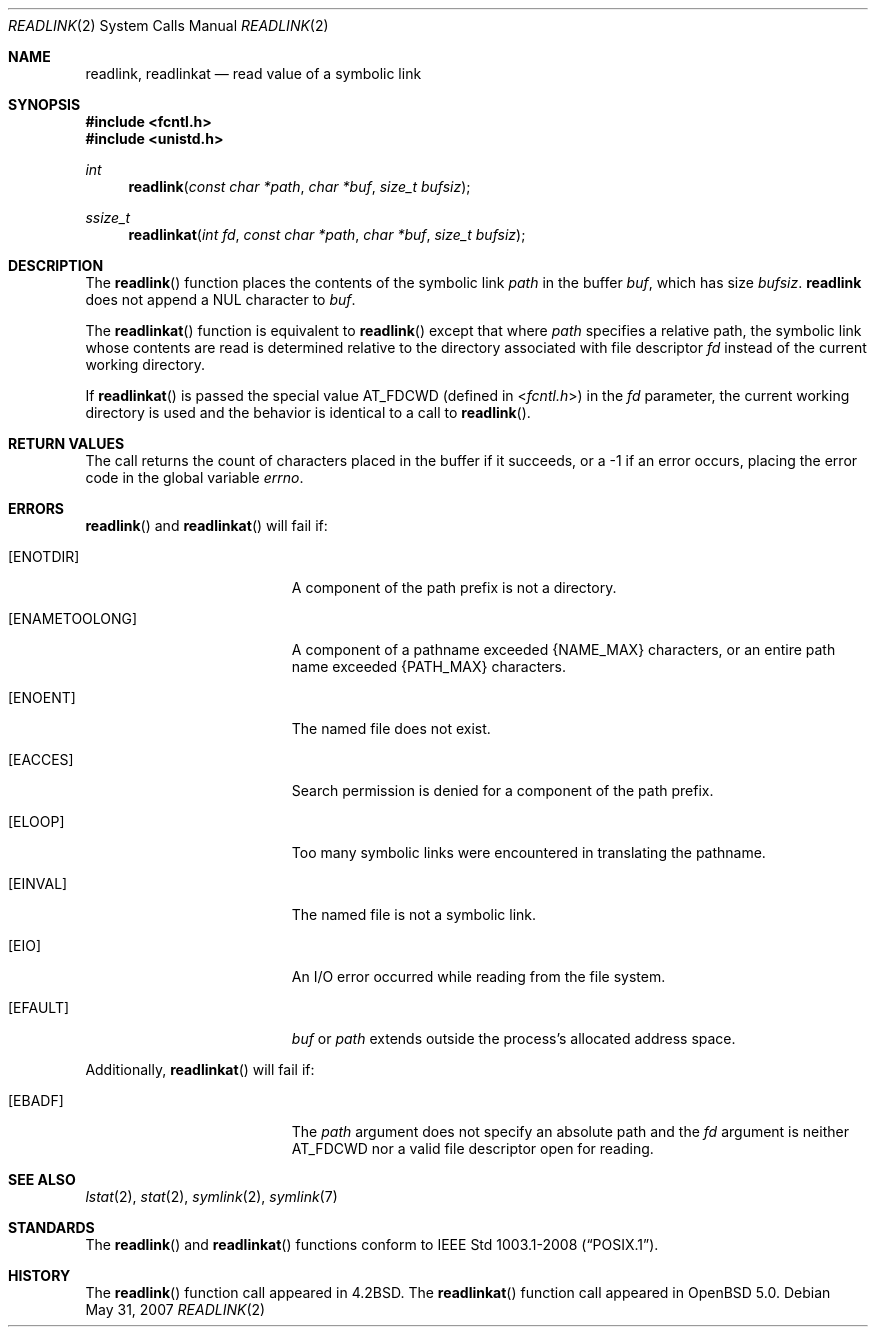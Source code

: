 .\"	$OpenBSD: src/lib/libc/sys/readlink.2,v 1.13 2011/07/18 23:04:40 matthew Exp $
.\"	$NetBSD: readlink.2,v 1.7 1995/02/27 12:35:54 cgd Exp $
.\"
.\" Copyright (c) 1983, 1991, 1993
.\"	The Regents of the University of California.  All rights reserved.
.\"
.\" Redistribution and use in source and binary forms, with or without
.\" modification, are permitted provided that the following conditions
.\" are met:
.\" 1. Redistributions of source code must retain the above copyright
.\"    notice, this list of conditions and the following disclaimer.
.\" 2. Redistributions in binary form must reproduce the above copyright
.\"    notice, this list of conditions and the following disclaimer in the
.\"    documentation and/or other materials provided with the distribution.
.\" 3. Neither the name of the University nor the names of its contributors
.\"    may be used to endorse or promote products derived from this software
.\"    without specific prior written permission.
.\"
.\" THIS SOFTWARE IS PROVIDED BY THE REGENTS AND CONTRIBUTORS ``AS IS'' AND
.\" ANY EXPRESS OR IMPLIED WARRANTIES, INCLUDING, BUT NOT LIMITED TO, THE
.\" IMPLIED WARRANTIES OF MERCHANTABILITY AND FITNESS FOR A PARTICULAR PURPOSE
.\" ARE DISCLAIMED.  IN NO EVENT SHALL THE REGENTS OR CONTRIBUTORS BE LIABLE
.\" FOR ANY DIRECT, INDIRECT, INCIDENTAL, SPECIAL, EXEMPLARY, OR CONSEQUENTIAL
.\" DAMAGES (INCLUDING, BUT NOT LIMITED TO, PROCUREMENT OF SUBSTITUTE GOODS
.\" OR SERVICES; LOSS OF USE, DATA, OR PROFITS; OR BUSINESS INTERRUPTION)
.\" HOWEVER CAUSED AND ON ANY THEORY OF LIABILITY, WHETHER IN CONTRACT, STRICT
.\" LIABILITY, OR TORT (INCLUDING NEGLIGENCE OR OTHERWISE) ARISING IN ANY WAY
.\" OUT OF THE USE OF THIS SOFTWARE, EVEN IF ADVISED OF THE POSSIBILITY OF
.\" SUCH DAMAGE.
.\"
.\"     @(#)readlink.2	8.1 (Berkeley) 6/4/93
.\"
.Dd $Mdocdate: May 31 2007 $
.Dt READLINK 2
.Os
.Sh NAME
.Nm readlink ,
.Nm readlinkat
.Nd read value of a symbolic link
.Sh SYNOPSIS
.Fd #include <fcntl.h>
.Fd #include <unistd.h>
.Ft int
.Fn readlink "const char *path" "char *buf" "size_t bufsiz"
.Ft ssize_t
.Fn readlinkat "int fd" "const char *path" "char *buf" "size_t bufsiz"
.Sh DESCRIPTION
The
.Fn readlink
function places the contents of the symbolic link
.Fa path
in the buffer
.Fa buf ,
which has size
.Fa bufsiz .
.Nm readlink
does not append a
.Dv NUL
character to
.Fa buf .
.Pp
The
.Fn readlinkat
function is equivalent to
.Fn readlink
except that where
.Fa path
specifies a relative path,
the symbolic link whose contents are read is determined relative to
the directory associated with file descriptor
.Fa fd
instead of the current working directory.
.Pp
If
.Fn readlinkat
is passed the special value
.Dv AT_FDCWD
(defined in
.In fcntl.h )
in the
.Fa fd
parameter, the current working directory is used
and the behavior is identical to a call to
.Fn readlink .
.Sh RETURN VALUES
The call returns the count of characters placed in the buffer
if it succeeds, or a \-1 if an error occurs, placing the error
code in the global variable
.Va errno .
.Sh ERRORS
.Fn readlink
and
.Fn readlinkat
will fail if:
.Bl -tag -width Er
.It Bq Er ENOTDIR
A component of the path prefix is not a directory.
.It Bq Er ENAMETOOLONG
A component of a pathname exceeded
.Dv {NAME_MAX}
characters, or an entire path name exceeded
.Dv {PATH_MAX}
characters.
.It Bq Er ENOENT
The named file does not exist.
.It Bq Er EACCES
Search permission is denied for a component of the path prefix.
.It Bq Er ELOOP
Too many symbolic links were encountered in translating the pathname.
.It Bq Er EINVAL
The named file is not a symbolic link.
.It Bq Er EIO
An I/O error occurred while reading from the file system.
.It Bq Er EFAULT
.Fa buf
or
.Fa path
extends outside the process's allocated address space.
.El
.Pp
Additionally,
.Fn readlinkat
will fail if:
.Bl -tag -width Er
.It Bq Er EBADF
The
.Fa path
argument does not specify an absolute path and the
.Fa fd
argument is neither
.Dv AT_FDCWD
nor a valid file descriptor open for reading.
.El
.Sh SEE ALSO
.Xr lstat 2 ,
.Xr stat 2 ,
.Xr symlink 2 ,
.Xr symlink 7
.Sh STANDARDS
The
.Fn readlink
and
.Fn readlinkat
functions conform to
.St -p1003.1-2008 .
.Sh HISTORY
The
.Fn readlink
function call appeared in
.Bx 4.2 .
The
.Fn readlinkat
function call appeared in
.Ox 5.0 .
